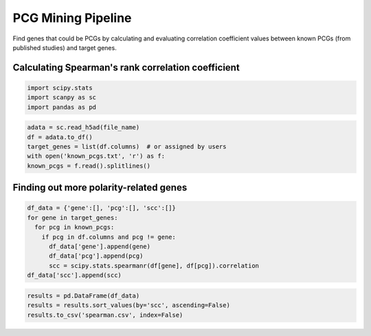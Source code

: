 .. _`mining`:
========================================
PCG Mining Pipeline
========================================

Find genes that could be PCGs by calculating and evaluating correlation coefficient values between known PCGs (from published studies) and target genes.

Calculating Spearman's rank correlation coefficient
---------------------------------

.. code-block:: python3

  import scipy.stats
  import scanpy as sc
  import pandas as pd

.. code-block:: python3

  adata = sc.read_h5ad(file_name)
  df = adata.to_df()
  target_genes = list(df.columns)  # or assigned by users
  with open('known_pcgs.txt', 'r') as f:
  known_pcgs = f.read().splitlines()

Finding out more polarity-related genes
---------------------------------

.. code-block:: python3

  df_data = {'gene':[], 'pcg':[], 'scc':[]}
  for gene in target_genes:
    for pcg in known_pcgs:
      if pcg in df.columns and pcg != gene:
        df_data['gene'].append(gene)
        df_data['pcg'].append(pcg)
        scc = scipy.stats.spearmanr(df[gene], df[pcg]).correlation
  df_data['scc'].append(scc)

.. code-block:: python3

  results = pd.DataFrame(df_data)
  results = results.sort_values(by='scc', ascending=False)
  results.to_csv('spearman.csv', index=False)
